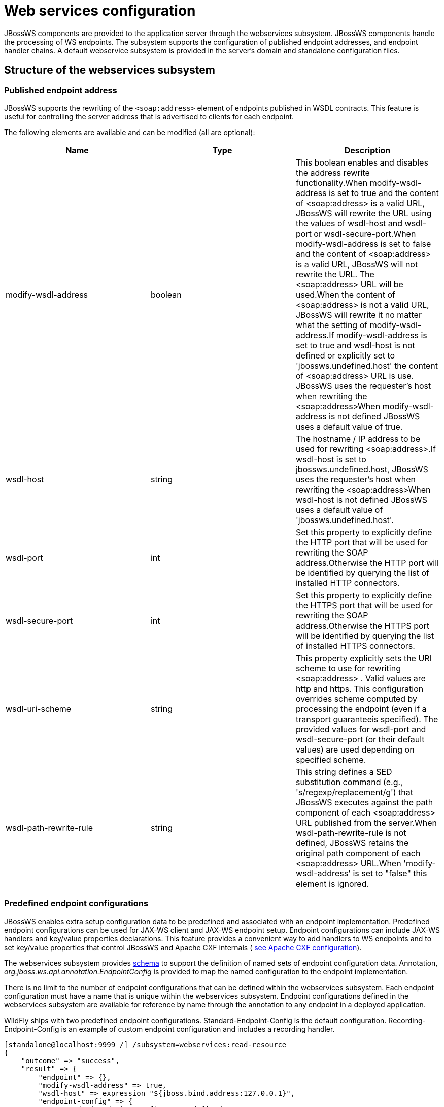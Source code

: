 [[Web_services]]
= Web services configuration

JBossWS components are provided to the application server through the
webservices subsystem. JBossWS components handle the processing of WS
endpoints. The subsystem supports the configuration of published
endpoint addresses, and endpoint handler chains. A default webservice
subsystem is provided in the server's domain and standalone
configuration files.

[[structure-of-the-webservices-subsystem]]
== Structure of the webservices subsystem

[[published-endpoint-address]]
=== Published endpoint address

JBossWS supports the rewriting of the `<soap:address>` element of
endpoints published in WSDL contracts. This feature is useful for
controlling the server address that is advertised to clients for each
endpoint.

The following elements are available and can be modified (all are
optional):

[cols=",,",options="header"]
|=======================================================================
|Name |Type |Description

|modify-wsdl-address |boolean |This boolean enables and disables the
address rewrite functionality.When modify-wsdl-address is set to true
and the content of <soap:address> is a valid URL, JBossWS will rewrite
the URL using the values of wsdl-host and wsdl-port or
wsdl-secure-port.When modify-wsdl-address is set to false and the
content of <soap:address> is a valid URL, JBossWS will not rewrite the
URL. The <soap:address> URL will be used.When the content of
<soap:address> is not a valid URL, JBossWS will rewrite it no matter
what the setting of modify-wsdl-address.If modify-wsdl-address is set to
true and wsdl-host is not defined or explicitly set to
'jbossws.undefined.host' the content of <soap:address> URL is use.
JBossWS uses the requester's host when rewriting the <soap:address>When
modify-wsdl-address is not defined JBossWS uses a default value of true.

|wsdl-host |string |The hostname / IP address to be used for rewriting
<soap:address>.If wsdl-host is set to jbossws.undefined.host, JBossWS
uses the requester's host when rewriting the <soap:address>When
wsdl-host is not defined JBossWS uses a default value of
'jbossws.undefined.host'.

|wsdl-port |int |Set this property to explicitly define the HTTP port
that will be used for rewriting the SOAP address.Otherwise the HTTP port
will be identified by querying the list of installed HTTP connectors.

|wsdl-secure-port |int |Set this property to explicitly define the HTTPS
port that will be used for rewriting the SOAP address.Otherwise the
HTTPS port will be identified by querying the list of installed HTTPS
connectors.

|wsdl-uri-scheme |string |This property explicitly sets the URI scheme
to use for rewriting <soap:address> . Valid values are http and https.
This configuration overrides scheme computed by processing the endpoint
(even if a transport guaranteeis specified). The provided values for
wsdl-port and wsdl-secure-port (or their default values) are used
depending on specified scheme.

|wsdl-path-rewrite-rule |string |This string defines a SED substitution
command (e.g., 's/regexp/replacement/g') that JBossWS executes against
the path component of each <soap:address> URL published from the
server.When wsdl-path-rewrite-rule is not defined, JBossWS retains the
original path component of each <soap:address> URL.When
'modify-wsdl-address' is set to "false" this element is ignored.
|=======================================================================

[[predefined-endpoint-configurations]]
=== Predefined endpoint configurations

JBossWS enables extra setup configuration data to be predefined and
associated with an endpoint implementation. Predefined endpoint
configurations can be used for JAX-WS client and JAX-WS endpoint setup.
Endpoint configurations can include JAX-WS handlers and key/value
properties declarations. This feature provides a convenient way to add
handlers to WS endpoints and to set key/value properties that control
JBossWS and Apache CXF internals (
https://docs.jboss.org/author/display/JBWS/Apache+CXF+integration#ApacheCXFintegration-Deploymentdescriptorproperties[see
Apache CXF configuration]).

The webservices subsystem provides
http://www.jboss.org/schema/jbossas/jboss-as-webservices_1_2.xsd[schema]
to support the definition of named sets of endpoint configuration data.
Annotation, _org.jboss.ws.api.annotation.EndpointConfig_ is provided to
map the named configuration to the endpoint implementation.

There is no limit to the number of endpoint configurations that can be
defined within the webservices subsystem. Each endpoint configuration
must have a name that is unique within the webservices subsystem.
Endpoint configurations defined in the webservices subsystem are
available for reference by name through the annotation to any endpoint
in a deployed application.

WildFly ships with two predefined endpoint configurations.
Standard-Endpoint-Config is the default configuration.
Recording-Endpoint-Config is an example of custom endpoint configuration
and includes a recording handler.

[source, ruby]
----
[standalone@localhost:9999 /] /subsystem=webservices:read-resource
{
    "outcome" => "success",
    "result" => {
        "endpoint" => {},
        "modify-wsdl-address" => true,
        "wsdl-host" => expression "${jboss.bind.address:127.0.0.1}",
        "endpoint-config" => {
            "Standard-Endpoint-Config" => undefined,
            "Recording-Endpoint-Config" => undefined
        }
    }
}
----

[IMPORTANT]

The `Standard-Endpoint-Config` is a special endpoint configuration. It
is used for any endpoint that does not have an explicitly assigned
endpoint configuration.

[[endpoint-configs]]
==== Endpoint configs

Endpoint configs are defined using `the endpoint-config` element. Each
endpoint configuration may include properties and handlers set to the
endpoints associated to the configuration.

[source, ruby]
----
[standalone@localhost:9999 /] /subsystem=webservices/endpoint-config=Recording-Endpoint-Config:read-resource
{
    "outcome" => "success",
    "result" => {
        "post-handler-chain" => undefined,
        "property" => undefined,
        "pre-handler-chain" => {"recording-handlers" => undefined}
    }
}
----

A new endpoint configuration can be added as follows:

[source, ruby]
----
[standalone@localhost:9999 /] /subsystem=webservices/endpoint-config=My-Endpoint-Config:add
{
    "outcome" => "success",
    "response-headers" => {
        "operation-requires-restart" => true,
        "process-state" => "restart-required"
    }
}
----

[[handler-chains]]
==== Handler chains

Each endpoint configuration may be associated with zero or more PRE and
POST handler chains. Each handler chain may include JAXWS handlers. For
outbound messages the PRE handler chains are executed before any handler
that is attached to the endpoint using the standard means, such as with
annotation @HandlerChain, and POST handler chains are executed after
those objects have executed. For inbound messages the POST handler
chains are executed before any handler that is attached to the endpoint
using the standard means and the PRE handler chains are executed after
those objects have executed.

....
* Server inbound messages
Client --> ... --> POST HANDLER --> ENDPOINT HANDLERS --> PRE HANDLERS --> Endpoint

* Server outbound messages
Endpoint --> PRE HANDLER --> ENDPOINT HANDLERS --> POST HANDLERS --> ... --> Client
....

The protocol-binding attribute must be used to set the protocols for
which the chain will be triggered.

[source, ruby]
----
[standalone@localhost:9999 /] /subsystem=webservices/endpoint-config=Recording-Endpoint-Config/pre-handler-chain=recording-handlers:read-resource
{
    "outcome" => "success",
    "result" => {
        "protocol-bindings" => "##SOAP11_HTTP ##SOAP11_HTTP_MTOM ##SOAP12_HTTP ##SOAP12_HTTP_MTOM",
        "handler" => {"RecordingHandler" => undefined}
    },
    "response-headers" => {"process-state" => "restart-required"}
}
----

A new handler chain can be added as follows:

[source, ruby]
----
[standalone@localhost:9999 /] /subsystem=webservices/endpoint-config=My-Endpoint-Config/post-handler-chain=my-handlers:add(protocol-bindings="##SOAP11_HTTP")
{
    "outcome" => "success",
    "response-headers" => {
        "operation-requires-restart" => true,
        "process-state" => "restart-required"
    }
}
[standalone@localhost:9999 /] /subsystem=webservices/endpoint-config=My-Endpoint-Config/post-handler-chain=my-handlers:read-resource
{
    "outcome" => "success",
    "result" => {
        "handler" => undefined,
        "protocol-bindings" => "##SOAP11_HTTP"
    },
    "response-headers" => {"process-state" => "restart-required"}
}
----

[[handlers]]
==== Handlers

JAXWS handler can be added in handler chains:

[source, ruby]
----
[standalone@localhost:9999 /] /subsystem=webservices/endpoint-config=Recording-Endpoint-Config/pre-handler-chain=recording-handlers/handler=RecordingHandler:read-resource
{
    "outcome" => "success",
    "result" => {"class" => "org.jboss.ws.common.invocation.RecordingServerHandler"},
    "response-headers" => {"process-state" => "restart-required"}
}
[standalone@localhost:9999 /] /subsystem=webservices/endpoint-config=My-Endpoint-Config/post-handler-chain=my-handlers/handler=foo-handler:add(class="org.jboss.ws.common.invocation.RecordingServerHandler")
{
    "outcome" => "success",
    "response-headers" => {
        "operation-requires-restart" => true,
        "process-state" => "restart-required"
    }
}
----

Endpoint-config handler classloading

[NOTE]

The `class` attribute is used to provide the fully qualified class name
of the handler. At deploy time, an instance of the class is created for
each referencing deployment. For class creation to succeed, the
deployment classloader must to be able to load the handler class.

[[runtime-information]]
== Runtime information

Each web service endpoint is exposed through the deployment that
provides the endpoint implementation. Each endpoint can be queried as a
deployment resource. For further information please consult the chapter
"Application Deployment". Each web service endpoint specifies a web
context and a WSDL Url:

[source, ruby]
----
[standalone@localhost:9999 /] /deployment="*"/subsystem=webservices/endpoint="*":read-resource
{
   "outcome" => "success",
   "result" => [{
       "address" => [
           ("deployment" => "jaxws-samples-handlerchain.war"),
           ("subsystem" => "webservices"),
           ("endpoint" => "jaxws-samples-handlerchain:TestService")
       ],
       "outcome" => "success",
       "result" => {
           "class" => "org.jboss.test.ws.jaxws.samples.handlerchain.EndpointImpl",
           "context" => "jaxws-samples-handlerchain",
           "name" => "TestService",
           "type" => "JAXWS_JSE",
           "wsdl-url" => "http://localhost:8080/jaxws-samples-handlerchain?wsdl"
       }
   }]
}
----

[[component-reference]]
== Component Reference

The web service subsystem is provided by the JBossWS project. For a
detailed description of the available configuration properties, please
consult the project documentation.

****

* JBossWS homepage: http://www.jboss.org/jbossws
* Project Documentation: https://docs.jboss.org/author/display/JBWS

****
